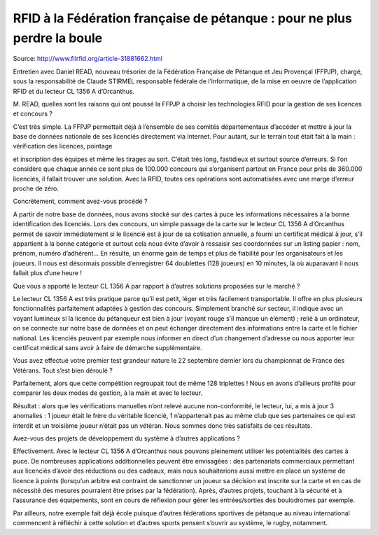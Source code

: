 ﻿
=========================================================================
RFID à la Fédération française de pétanque : pour ne plus perdre la boule
=========================================================================

Source: http://www.filrfid.org/article-31881662.html


Entretien avec Daniel READ, nouveau trésorier de la Fédération Française 
de Pétanque et Jeu Provençal (FFPJP), chargé, sous la responsabilité de 
Claude STIRMEL responsable fédérale de l’informatique, de la mise en oeuvre 
de l’application RFID et du lecteur CL 1356 A d’Orcanthus.


M. READ, quelles sont les raisons qui ont poussé la FFPJP à choisir les 
technologies RFID pour la gestion de ses licences et concours ?

C’est très simple. La FFPJP permettait déjà à l’ensemble de ses comités 
départementaux d’accéder et mettre à jour la base de données nationale 
de ses licenciés directement via Internet. Pour autant, sur le terrain 
tout était fait à la main : vérification des licences, pointage

et inscription des équipes et même les tirages au sort. C’était très long, 
fastidieux et surtout source d’erreurs. Si l’on considère que chaque année 
ce sont plus de 100.000 concours qui s’organisent partout en France pour 
près de 360.000 licenciés, il fallait trouver une solution. Avec la RFID, 
toutes ces opérations sont automatisées avec une marge d’erreur proche 
de zéro.


Concrètement, comment avez-vous procédé ?

A partir de notre base de données, nous avons stocké sur des cartes à puce 
les informations nécessaires à la bonne identification des licenciés. 
Lors des concours, un simple passage de la carte sur le lecteur 
CL 1356 A d’Orcanthus permet de savoir immédiatement si le licencié 
est à jour de sa cotisation annuelle, a fourni un certificat médical 
à jour, s’il appartient à la bonne catégorie et surtout cela nous 
évite d’avoir à ressaisir ses coordonnées sur un listing 
papier : nom, prénom, numéro d’adhérent… 
En résulte, un énorme gain de temps et plus de fiabilité pour les 
organisateurs et les joueurs. Il nous est désormais possible 
d’enregistrer 64 doublettes (128 joueurs) en 10 minutes, là où 
auparavant il nous fallait plus d’une heure !


Que vous a apporté le lecteur CL 1356 A par rapport à d’autres 
solutions proposées sur le marché ?

Le lecteur CL 1356 A est très pratique parce qu’il est petit, 
léger et très facilement transportable. Il offre en plus plusieurs 
fonctionnalités parfaitement adaptées à gestion des concours. 
Simplement branché sur secteur, il indique avec un voyant lumineux 
si la licence du pétanqueur est bien à jour (voyant rouge s’il manque 
un élément) ; relié à un ordinateur, on se connecte sur notre base de 
données et on peut échanger directement des informations entre la carte 
et le fichier national. Les licenciés peuvent par exemple nous informer 
en direct d’un changement d’adresse ou nous apporter leur certificat 
médical sans avoir à faire de démarche supplémentaire.

Vous avez effectué votre premier test grandeur nature le 22 septembre 
dernier lors du championnat de France des Vétérans. Tout s’est bien déroulé ?

Parfaitement, alors que cette compétition regroupait tout de même 
128 triplettes ! Nous en avons d’ailleurs profité pour comparer 
les deux modes de gestion, à la main et avec le lecteur.

Résultat : alors que les vérifications manuelles n’ont relevé 
aucune non-conformité, le lecteur, lui, a mis à jour 3 anomalies : 1 joueur
était le frère du véritable licencié, 1 n’appartenait pas au même club 
que ses partenaires ce qui est interdit et un troisième joueur n’était 
pas un vétéran. Nous sommes donc très satisfaits de ces résultats.

Avez-vous des projets de développement du système à d’autres applications ?

Effectivement. Avec le lecteur CL 1356 A d’Orcanthus nous pouvons pleinement 
utiliser les potentialités des cartes à puce. De nombreuses applications 
additionnelles peuvent être envisagées : des partenariats commerciaux 
permettant aux licenciés d’avoir des réductions ou des cadeaux, mais nous 
souhaiterions aussi mettre en place un système de licence à points 
(lorsqu’un arbitre est contraint de sanctionner un joueur sa décision 
est inscrite sur la carte et en cas de nécessité des mesures pourraient
être prises par la fédération). Après, d’autres projets, touchant à la 
sécurité et à l’assurance des équipements, sont en cours de réflexion 
pour gérer les entrées/sorties des boulodromes par exemple.



Par ailleurs, notre exemple fait déjà école puisque d’autres fédérations 
sportives de pétanque au niveau international commencent à réfléchir à 
cette solution et d’autres sports pensent s’ouvrir au système, 
le rugby, notamment.


